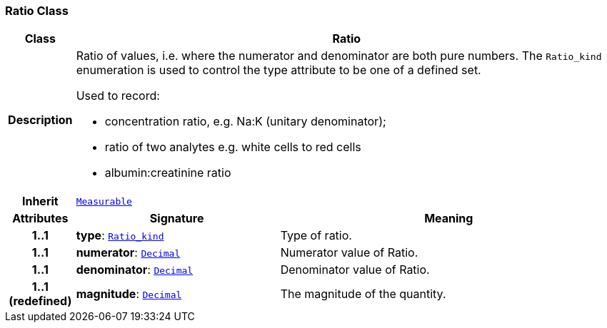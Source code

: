 === Ratio Class

[cols="^1,3,5"]
|===
h|*Class*
2+^h|*Ratio*

h|*Description*
2+a|Ratio of values, i.e. where the numerator and denominator are both pure numbers. The `Ratio_kind` enumeration is used to control the type attribute to be one of a defined set.

Used to record:

* concentration ratio, e.g. Na:K (unitary denominator);
* ratio of two analytes e.g. white cells to red cells
* albumin:creatinine ratio

h|*Inherit*
2+|`<<_measurable_class,Measurable>>`

h|*Attributes*
^h|*Signature*
^h|*Meaning*

h|*1..1*
|*type*: `<<_ratio_kind_enumeration,Ratio_kind>>`
a|Type of ratio.

h|*1..1*
|*numerator*: `<<_decimal_class,Decimal>>`
a|Numerator value of Ratio.

h|*1..1*
|*denominator*: `<<_decimal_class,Decimal>>`
a|Denominator value of Ratio.

h|*1..1 +
(redefined)*
|*magnitude*: `<<_decimal_class,Decimal>>`
a|The magnitude of the quantity.
|===
